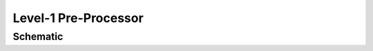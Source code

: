 Level-1 Pre-Processor
=====================


Schematic
---------

.. mermaid::

    graph TD
        CFG("Configuration") --> |"init()"| A["Level-1 PreProcessor"]
        A -->|"process_input_files()"| A1[Clear l1 stack]
        A1 --> B(("Main Loop <br> Source files"))
        B -->|"input_adapter.get_l1()"| C("Read source file")
        C ---|"stage: post_source"| D("Processor items")
        D --> E("Extract polar <br> ocean segments")
        E -->|"stage: post_polar_ocean_segment_extraction" | F("Processor items")
        F --> F1(Add segments to l1 stack)
        F1 -->G{"All l1 segments <br> connected?"}
        G -->|yes| B
        G -->|no| H("Merge connected <br> l1 segments")
        H --> H1["Merged l1 segments"]
        H1 --- |"stage: post_merge"| I("Processor items")
        I --> J("Export l1p netCDF")
        H --> H2["Remaining l1 segments"]
        H2 --> H3["Reset l1 stack"]
        H3 --> B
